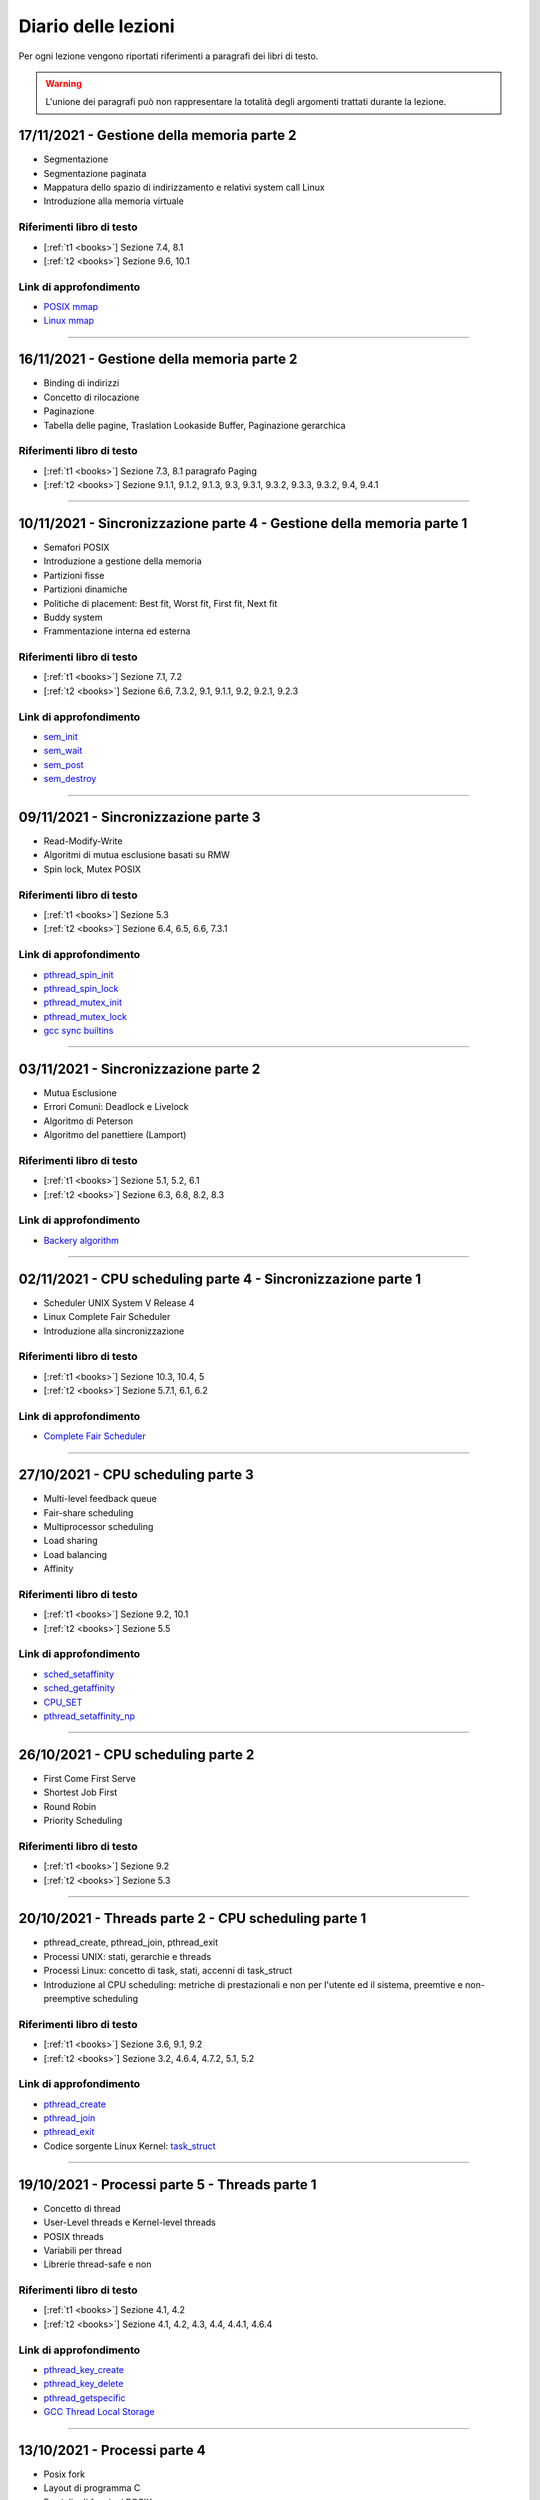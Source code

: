 Diario delle lezioni
=====================

Per ogni lezione vengono riportati riferimenti a paragrafi dei libri di testo.

.. warning::

  L'unione dei paragrafi può non rappresentare la totalità degli argomenti trattati durante la lezione. 

17/11/2021 - Gestione della memoria parte 2
-------------------------------------------

* Segmentazione
* Segmentazione paginata
* Mappatura dello spazio di indirizzamento e relativi system call Linux
* Introduzione alla memoria virtuale

Riferimenti libro di testo
""""""""""""""""""""""""""

* [:ref:`t1 <books>`] Sezione 7.4, 8.1
* [:ref:`t2 <books>`] Sezione 9.6, 10.1


Link di approfondimento
"""""""""""""""""""""""

* `POSIX mmap <https://pubs.opengroup.org/onlinepubs/9699919799/functions/mmap.html>`_
* `Linux mmap <https://man7.org/linux/man-pages/man2/mmap.2.html>`_

-----------------------------------------------------------------------------------


16/11/2021 - Gestione della memoria parte 2
-------------------------------------------

* Binding di indirizzi
* Concetto di rilocazione
* Paginazione
* Tabella delle pagine, Traslation Lookaside Buffer, Paginazione gerarchica

Riferimenti libro di testo
""""""""""""""""""""""""""

* [:ref:`t1 <books>`] Sezione 7.3, 8.1 paragrafo Paging
* [:ref:`t2 <books>`] Sezione 9.1.1, 9.1.2, 9.1.3, 9.3, 9.3.1, 9.3.2, 9.3.3, 9.3.2, 9.4, 9.4.1

-----------------------------------------------------------------------------------
















10/11/2021 - Sincronizzazione parte 4 - Gestione della memoria parte 1
----------------------------------------------------------------------

* Semafori POSIX
* Introduzione a gestione della memoria
* Partizioni fisse
* Partizioni dinamiche
* Politiche di placement: Best fit, Worst fit, First fit, Next fit
* Buddy system
* Frammentazione interna ed esterna

Riferimenti libro di testo
""""""""""""""""""""""""""

* [:ref:`t1 <books>`] Sezione 7.1, 7.2
* [:ref:`t2 <books>`] Sezione 6.6, 7.3.2, 9.1, 9.1.1, 9.2, 9.2.1, 9.2.3 

Link di approfondimento
"""""""""""""""""""""""

* `sem_init <https://pubs.opengroup.org/onlinepubs/9699919799/functions/sem_init.html>`_
* `sem_wait <https://pubs.opengroup.org/onlinepubs/9699919799/functions/sem_wait.html>`_
* `sem_post <https://pubs.opengroup.org/onlinepubs/9699919799/functions/sem_post.html>`_
* `sem_destroy <https://pubs.opengroup.org/onlinepubs/9699919799/functions/sem_destroy.html>`_

-----------------------------------------------------------------------------------

09/11/2021 - Sincronizzazione parte 3
-------------------------------------

* Read-Modify-Write
* Algoritmi di mutua esclusione basati su RMW
* Spin lock, Mutex POSIX

Riferimenti libro di testo
""""""""""""""""""""""""""

* [:ref:`t1 <books>`] Sezione 5.3
* [:ref:`t2 <books>`] Sezione 6.4, 6.5, 6.6, 7.3.1

Link di approfondimento
"""""""""""""""""""""""

* `pthread_spin_init <https://pubs.opengroup.org/onlinepubs/9699919799/functions/pthread_spin_init.html>`_
* `pthread_spin_lock <https://pubs.opengroup.org/onlinepubs/9699919799/functions/pthread_spin_lock.html>`_
* `pthread_mutex_init <https://pubs.opengroup.org/onlinepubs/9699919799/functions/pthread_mutex_init.html>`_
* `pthread_mutex_lock <https://pubs.opengroup.org/onlinepubs/9699919799/functions/pthread_mutex_lock.html>`_
* `gcc sync builtins <https://gcc.gnu.org/onlinedocs/gcc/_005f_005fsync-Builtins.html#g_t_005f_005fsync-Builtins>`_





-----------------------------------------------------------------------------------











03/11/2021 - Sincronizzazione parte 2
-------------------------------------

* Mutua Esclusione
* Errori Comuni: Deadlock e Livelock
* Algoritmo di Peterson
* Algoritmo del panettiere (Lamport)

Riferimenti libro di testo
""""""""""""""""""""""""""

* [:ref:`t1 <books>`] Sezione 5.1, 5.2, 6.1
* [:ref:`t2 <books>`] Sezione 6.3, 6.8, 8.2, 8.3

Link di approfondimento
"""""""""""""""""""""""

* `Backery algorithm <http://lamport.azurewebsites.net/pubs/bakery.pdf>`_

-----------------------------------------------------------------------------------

02/11/2021 - CPU scheduling parte 4 - Sincronizzazione parte 1
--------------------------------------------------------------

* Scheduler UNIX System V Release 4
* Linux Complete Fair Scheduler
* Introduzione alla sincronizzazione

Riferimenti libro di testo
""""""""""""""""""""""""""

* [:ref:`t1 <books>`] Sezione 10.3, 10.4, 5
* [:ref:`t2 <books>`] Sezione 5.7.1, 6.1, 6.2

Link di approfondimento
"""""""""""""""""""""""

* `Complete Fair Scheduler <https://www.kernel.org/doc/html/latest/scheduler/sched-design-CFS.html>`_

















-----------------------------------------------------------------------------------




27/10/2021 - CPU scheduling parte 3
-----------------------------------

* Multi-level feedback queue
* Fair-share scheduling
* Multiprocessor scheduling
* Load sharing
* Load balancing
* Affinity

Riferimenti libro di testo
""""""""""""""""""""""""""

* [:ref:`t1 <books>`] Sezione 9.2, 10.1
* [:ref:`t2 <books>`] Sezione 5.5

Link di approfondimento
"""""""""""""""""""""""

* `sched_setaffinity <https://man7.org/linux/man-pages/man2/sched_setaffinity.2.html>`_
* `sched_getaffinity <https://man7.org/linux/man-pages/man2/sched_getaffinity.2.html>`_
* `CPU_SET <https://man7.org/linux/man-pages/man3/CPU_SET.3.html>`_
* `pthread_setaffinity_np <https://man7.org/linux/man-pages/man3/pthread_setaffinity_np.3.html>`_

-----------------------------------------------------------------------------------


26/10/2021 - CPU scheduling parte 2
-----------------------------------

* First Come First Serve
* Shortest Job First
* Round Robin
* Priority Scheduling

Riferimenti libro di testo
""""""""""""""""""""""""""

* [:ref:`t1 <books>`] Sezione 9.2
* [:ref:`t2 <books>`] Sezione 5.3










-----------------------------------------------------------------------------------








20/10/2021 - Threads parte 2 - CPU scheduling parte 1
-----------------------------------------------------

* pthread_create, pthread_join, pthread_exit
* Processi UNIX: stati, gerarchie e threads
* Processi Linux: concetto di task, stati, accenni di task_struct
* Introduzione al CPU scheduling: metriche di prestazionali e non per l'utente ed il sistema, preemtive e non-preemptive scheduling

Riferimenti libro di testo
""""""""""""""""""""""""""

* [:ref:`t1 <books>`] Sezione 3.6, 9.1, 9.2
* [:ref:`t2 <books>`] Sezione 3.2, 4.6.4, 4.7.2, 5.1, 5.2

Link di approfondimento
"""""""""""""""""""""""

* `pthread_create <https://pubs.opengroup.org/onlinepubs/9699919799/functions/pthread_create.html>`_
* `pthread_join <https://pubs.opengroup.org/onlinepubs/9699919799/functions/pthread_join.html>`_
* `pthread_exit <https://pubs.opengroup.org/onlinepubs/9699919799/functions/pthread_exit.html>`_
* Codice sorgente Linux Kernel: `task_struct <https://elixir.bootlin.com/linux/v5.14.7/source/include/linux/sched.h#L661>`_
        
-----------------------------------------------------------------------------------


19/10/2021 - Processi parte 5 - Threads parte 1
-----------------------------------------------

* Concetto di thread
* User-Level threads e Kernel-level threads
* POSIX threads
* Variabili per thread
* Librerie thread-safe e non

Riferimenti libro di testo
""""""""""""""""""""""""""

* [:ref:`t1 <books>`] Sezione 4.1, 4.2
* [:ref:`t2 <books>`] Sezione 4.1, 4.2, 4.3, 4.4, 4.4.1, 4.6.4

Link di approfondimento
"""""""""""""""""""""""

* `pthread_key_create <https://pubs.opengroup.org/onlinepubs/9699919799/functions/pthread_key_create.html>`_
* `pthread_key_delete <https://pubs.opengroup.org/onlinepubs/9699919799/functions/pthread_key_delete.html>`_
* `pthread_getspecific <https://pubs.opengroup.org/onlinepubs/9699919799/functions/pthread_getspecific.html>`_
* `GCC Thread Local Storage <https://gcc.gnu.org/onlinedocs/gcc/Thread-Local.html>`_
    



-----------------------------------------------------------------------------------















13/10/2021 - Processi parte 4
-----------------------------

* Posix fork
* Layout di programma C
* Famiglia di funzioni POSIX exec
* Ambiente e variabili di ambiente
* Famiglia di funzioni POSIX getenv, putenv, setenv, unsetenv
* Utilizzo documentazione online e da riga di comando Linux (man)
* Shell Linux: ls, man, fg, bg, top e token !

Riferimenti libro di testo
""""""""""""""""""""""""""

* [:ref:`t1 <books>`] Sezione 2.3
* [:ref:`t2 <books>`] Sezione 3.1.2, 3.3.1
* [:ref:`t3 <books>`] Sezione 3.2, 3.3

Link di approfondimento
"""""""""""""""""""""""

* `exec <https://pubs.opengroup.org/onlinepubs/9699919799/functions/exec.html>`_
* `getenv <https://pubs.opengroup.org/onlinepubs/9699919799/functions/getenv.html>`_
        
-----------------------------------------------------------------------------------

12/10/2021 - Processi parte 3
-----------------------------

* Process switch
* Cambio di modo e cambio di contesto
* Servizi di sistema per la gestione di processi
* POSIX fork, exit, wait
* Gerarchie di processi
* Utilizzo documentazione online e da riga di comando Linux (man)
* Shell Linux: ls, man, fg, bg e token !

Riferimenti libro di testo
""""""""""""""""""""""""""

* [:ref:`t1 <books>`] Sezione 3.4, 
* [:ref:`t2 <books>`] Sezione 3.2.3, 3.3.1, 3.3.2
* [:ref:`t3 <books>`] Sezione 1.2, 3.1

Link di approfondimento
"""""""""""""""""""""""

* `fork <https://pubs.opengroup.org/onlinepubs/9699919799/functions/fork.html>`_
* `exit <https://pubs.opengroup.org/onlinepubs/9699919799/functions/exit.html>`_
* `wait <https://pubs.opengroup.org/onlinepubs/9699919799/functions/wait.html>`_

-----------------------------------------------------------------------------------


















06/10/2021 - Processi parte 2
-----------------------------

* Stato di un processo e code: 5 stati
* Strutture di controllo di un Sistema Operativo
* Long, mid, short term scheduling
* Process switch

Riferimenti libro di testo
""""""""""""""""""""""""""

* [:ref:`t1 <books>`] Sezione 3.2, 3.3, 9.2
* [:ref:`t2 <books>`] Sezione 2.3.1, 2.3.2, 2.8, 3.1.2, 3.2

-----------------------------------------------------------------------------------


05/10/2021 - Introduzione parte 3 - Processi parte 1
----------------------------------------------------

* Introduzione:

    * System call
    * Librerie Standard
    * Architettura dei Sistemi Operativi

* Processi:

    * Immagine
    * Process Control Block
    * Stato di un processo: 2 stati, 3 stati
    * Code di processi

Riferimenti libro di testo
""""""""""""""""""""""""""

* [:ref:`t1 <books>`] Sezione 2.7, 2.8, 3.1, 3.2
* [:ref:`t2 <books>`] Sezione 2.3.1, 2.3.2, 2.8, 3.1.1, 3.1.3 

-----------------------------------------------------------------------------------



















29/09/2021 - Introduzione parte 2
---------------------------------

* Sistemi operativi: elementi chiave
* Interrupt: eventi, supporto hardware
* Interrupt-driven os: protezione delle risorse (istruzioni privilegiate, protezione memoria, timer) e accesso a codice di sistema operativo (system call)

Riferimenti libro di testo
""""""""""""""""""""""""""
* [:ref:`t1 <books>`] Sezione 1.1, 1.2, 1.3, 1.4
* [:ref:`t2 <books>`] Sezione 1.2, 2.3.1, 2.3.2 

Link di approfondimento
"""""""""""""""""""""""

* Codice sorgente Linux Kernel: `IDT <https://elixir.bootlin.com/linux/v5.14.7/source/arch/x86/kernel/idt.c#L79>`_

-----------------------------------------------------------------------------------


28/09/2021 - Introduzione parte 1
---------------------------------

* Sistemi operativi: definizione ed obiettivi
* Evoluzione dei sistemi operativi: Sistemi seriali, Sistemi batch, Sistemi time-sharing, Sistemi Real time, Multicore, Dark silicon
* Sincronizzazione e Speedup: concetto di lock e legge di Amdahl

Riferimenti libro di testo
""""""""""""""""""""""""""

* [:ref:`t1 <books>`] Sezione 2.1, 2.2, 2.3, 4.3
* [:ref:`t2 <books>`] Sezione 1.1, 1.4, 2.7


Link di approfondimento
"""""""""""""""""""""""

* `The free lunch is over <http://www.gotw.ca/publications/concurrency-ddj.htm>`_
* `Legge di Amdahl Sezione 4 Eq. 11 <https://dl.acm.org/doi/pdf/10.5555/110382.110450>`_
                        












